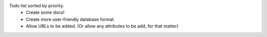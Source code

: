 Todo list sorted by priority.
 - Create some docs!
 - Create more user-friendly database format.
 - Allow URLs to be added. (Or allow any attributes to be add, for that matter)
